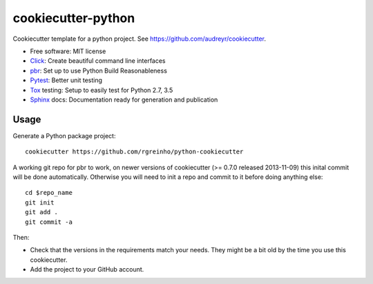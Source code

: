 cookiecutter-python
===================

Cookiecutter template for a python project. See https://github.com/audreyr/cookiecutter.

* Free software: MIT license
* Click_: Create beautiful command line interfaces
* pbr_: Set up to use Python Build Reasonableness
* Pytest_: Better unit testing
* Tox_ testing: Setup to easily test for Python 2.7, 3.5
* Sphinx_ docs: Documentation ready for generation and publication

Usage
-----

Generate a Python package project::

    cookiecutter https://github.com/rgreinho/python-cookiecutter

A working git repo for pbr to work, on newer versions of cookiecutter (>= 0.7.0 released 2013-11-09) this inital commit will be done automatically. Otherwise you will need to init a repo and commit to it before doing anything else::

    cd $repo_name
    git init
    git add .
    git commit -a

Then:

* Check that the versions in the requirements match your needs. They might be a bit old by the time you use this cookiecutter.
* Add the project to your GitHub account.

.. _Click: http://click.pocoo.org/6/
.. _pbr: http://docs.openstack.org/developer/pbr
.. _Pytest: https://docs.pytest.org/en/latest/
.. _Tox: http://testrun.org/tox/
.. _Sphinx: http://sphinx-doc.org/
